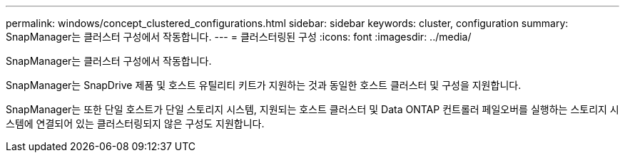 ---
permalink: windows/concept_clustered_configurations.html 
sidebar: sidebar 
keywords: cluster, configuration 
summary: SnapManager는 클러스터 구성에서 작동합니다. 
---
= 클러스터링된 구성
:icons: font
:imagesdir: ../media/


[role="lead"]
SnapManager는 클러스터 구성에서 작동합니다.

SnapManager는 SnapDrive 제품 및 호스트 유틸리티 키트가 지원하는 것과 동일한 호스트 클러스터 및 구성을 지원합니다.

SnapManager는 또한 단일 호스트가 단일 스토리지 시스템, 지원되는 호스트 클러스터 및 Data ONTAP 컨트롤러 페일오버를 실행하는 스토리지 시스템에 연결되어 있는 클러스터링되지 않은 구성도 지원합니다.
